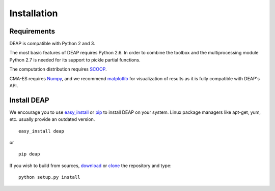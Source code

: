 Installation
============

Requirements
------------

DEAP is compatible with Python 2 and 3.

The most basic features of DEAP requires Python 2.6. In order to combine the 
toolbox and the multiprocessing module Python 2.7 is needed for its support to 
pickle partial functions.

The computation distribution requires SCOOP_.

CMA-ES requires Numpy_, and we recommend matplotlib_ for visualization of 
results as it is fully compatible with DEAP's API.

.. _SCOOP: http://code.google.com/p/scoop
.. _Numpy: http://www.numpy.org/
.. _matplotlib: http://www.matplotlib.org/


Install DEAP
------------

We encourage you to use easy_install_ or pip_ to install DEAP on your system.
Linux package managers like apt-get, yum, etc. usually provide an outdated
version. ::

   easy_install deap

or ::

   pip deap

If you wish to build from sources, download_ or clone_ the repository and type::

   python setup.py install

.. _download: https://pypi.python.org/pypi/deap/
.. _clone: https://code.google.com/p/deap/source/checkout

.. _easy_install: http://pythonhosted.org/distribute/easy_install.html
.. _pip: http://www.pip-installer.org/en/latest/
